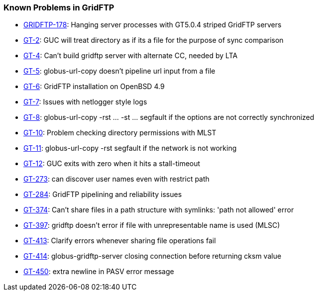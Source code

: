 
[[gridftp-outstanding]]
=== Known Problems in GridFTP ===

* http://jira.globus.org/browse/GRIDFTP-178[GRIDFTP-178]: Hanging server processes with GT5.0.4 striped GridFTP servers

* http://jira.globus.org/browse/GT-2[GT-2]: GUC will treat directory as if its a file for the purpose of sync comparison

* http://jira.globus.org/browse/GT-4[GT-4]: Can't build gridftp server with alternate CC, needed by LTA

* http://jira.globus.org/browse/GT-5[GT-5]: globus-url-copy doesn't pipeline url input from a file

* http://jira.globus.org/browse/GT-6[GT-6]: GridFTP installation on OpenBSD 4.9

* http://jira.globus.org/browse/GT-7[GT-7]: Issues with netlogger style logs

* http://jira.globus.org/browse/GT-8[GT-8]: globus-url-copy -rst ... -st ... segfault if the options are not correctly synchronized

* http://jira.globus.org/browse/GT-10[GT-10]: Problem checking directory permissions with MLST

* http://jira.globus.org/browse/GT-11[GT-11]: globus-url-copy -rst segfault if the network is not working

* http://jira.globus.org/browse/GT-12[GT-12]: GUC exits with zero when it hits a stall-timeout

* http://jira.globus.org/browse/GT-273[GT-273]: can discover user names even with restrict path

* http://jira.globus.org/browse/GT-284[GT-284]: GridFTP pipelining and reliability issues

* http://jira.globus.org/browse/GT-374[GT-374]: Can't share files in a path structure with symlinks: 'path not allowed' error

* http://jira.globus.org/browse/GT-397[GT-397]: gridftp doesn't error if file with unrepresentable name is used (MLSC)

* http://jira.globus.org/browse/GT-413[GT-413]: Clarify errors whenever sharing file operations fail

* http://jira.globus.org/browse/GT-414[GT-414]: globus-gridftp-server closing connection before returning cksm value

* http://jira.globus.org/browse/GT-450[GT-450]: extra newline in PASV error message


